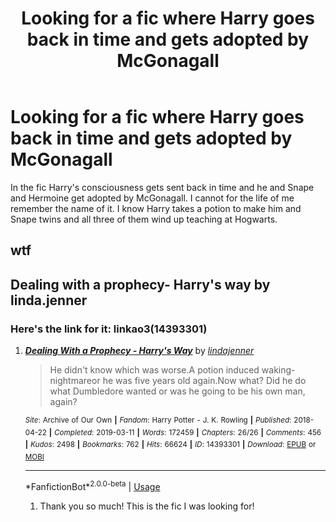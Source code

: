 #+TITLE: Looking for a fic where Harry goes back in time and gets adopted by McGonagall

* Looking for a fic where Harry goes back in time and gets adopted by McGonagall
:PROPERTIES:
:Author: lillanith
:Score: 5
:DateUnix: 1590313500.0
:DateShort: 2020-May-24
:FlairText: What's That Fic?
:END:
In the fic Harry's consciousness gets sent back in time and he and Snape and Hermoine get adopted by McGonagall. I cannot for the life of me remember the name of it. I know Harry takes a potion to make him and Snape twins and all three of them wind up teaching at Hogwarts.


** wtf
:PROPERTIES:
:Author: Pedroidon17
:Score: 12
:DateUnix: 1590320700.0
:DateShort: 2020-May-24
:END:


** Dealing with a prophecy- Harry's way by linda.jenner
:PROPERTIES:
:Author: Chuysaurus
:Score: 3
:DateUnix: 1590330201.0
:DateShort: 2020-May-24
:END:

*** Here's the link for it: linkao3(14393301)
:PROPERTIES:
:Author: JennaSayquah
:Score: 3
:DateUnix: 1590345498.0
:DateShort: 2020-May-24
:END:

**** [[https://archiveofourown.org/works/14393301][*/Dealing With a Prophecy - Harry's Way/*]] by [[https://www.archiveofourown.org/users/lindajenner/pseuds/lindajenner][/lindajenner/]]

#+begin_quote
  He didn't know which was worse.A potion induced waking-nightmareor he was five years old again.Now what? Did he do what Dumbledore wanted or was he going to be his own man, again?
#+end_quote

^{/Site/:} ^{Archive} ^{of} ^{Our} ^{Own} ^{*|*} ^{/Fandom/:} ^{Harry} ^{Potter} ^{-} ^{J.} ^{K.} ^{Rowling} ^{*|*} ^{/Published/:} ^{2018-04-22} ^{*|*} ^{/Completed/:} ^{2019-03-11} ^{*|*} ^{/Words/:} ^{172459} ^{*|*} ^{/Chapters/:} ^{26/26} ^{*|*} ^{/Comments/:} ^{456} ^{*|*} ^{/Kudos/:} ^{2498} ^{*|*} ^{/Bookmarks/:} ^{762} ^{*|*} ^{/Hits/:} ^{66624} ^{*|*} ^{/ID/:} ^{14393301} ^{*|*} ^{/Download/:} ^{[[https://archiveofourown.org/downloads/14393301/Dealing%20With%20a%20Prophecy.epub?updated_at=1563940383][EPUB]]} ^{or} ^{[[https://archiveofourown.org/downloads/14393301/Dealing%20With%20a%20Prophecy.mobi?updated_at=1563940383][MOBI]]}

--------------

*FanfictionBot*^{2.0.0-beta} | [[https://github.com/tusing/reddit-ffn-bot/wiki/Usage][Usage]]
:PROPERTIES:
:Author: FanfictionBot
:Score: 3
:DateUnix: 1590345514.0
:DateShort: 2020-May-24
:END:

***** Thank you so much! This is the fic I was looking for!
:PROPERTIES:
:Author: lillanith
:Score: 2
:DateUnix: 1590366261.0
:DateShort: 2020-May-25
:END:
